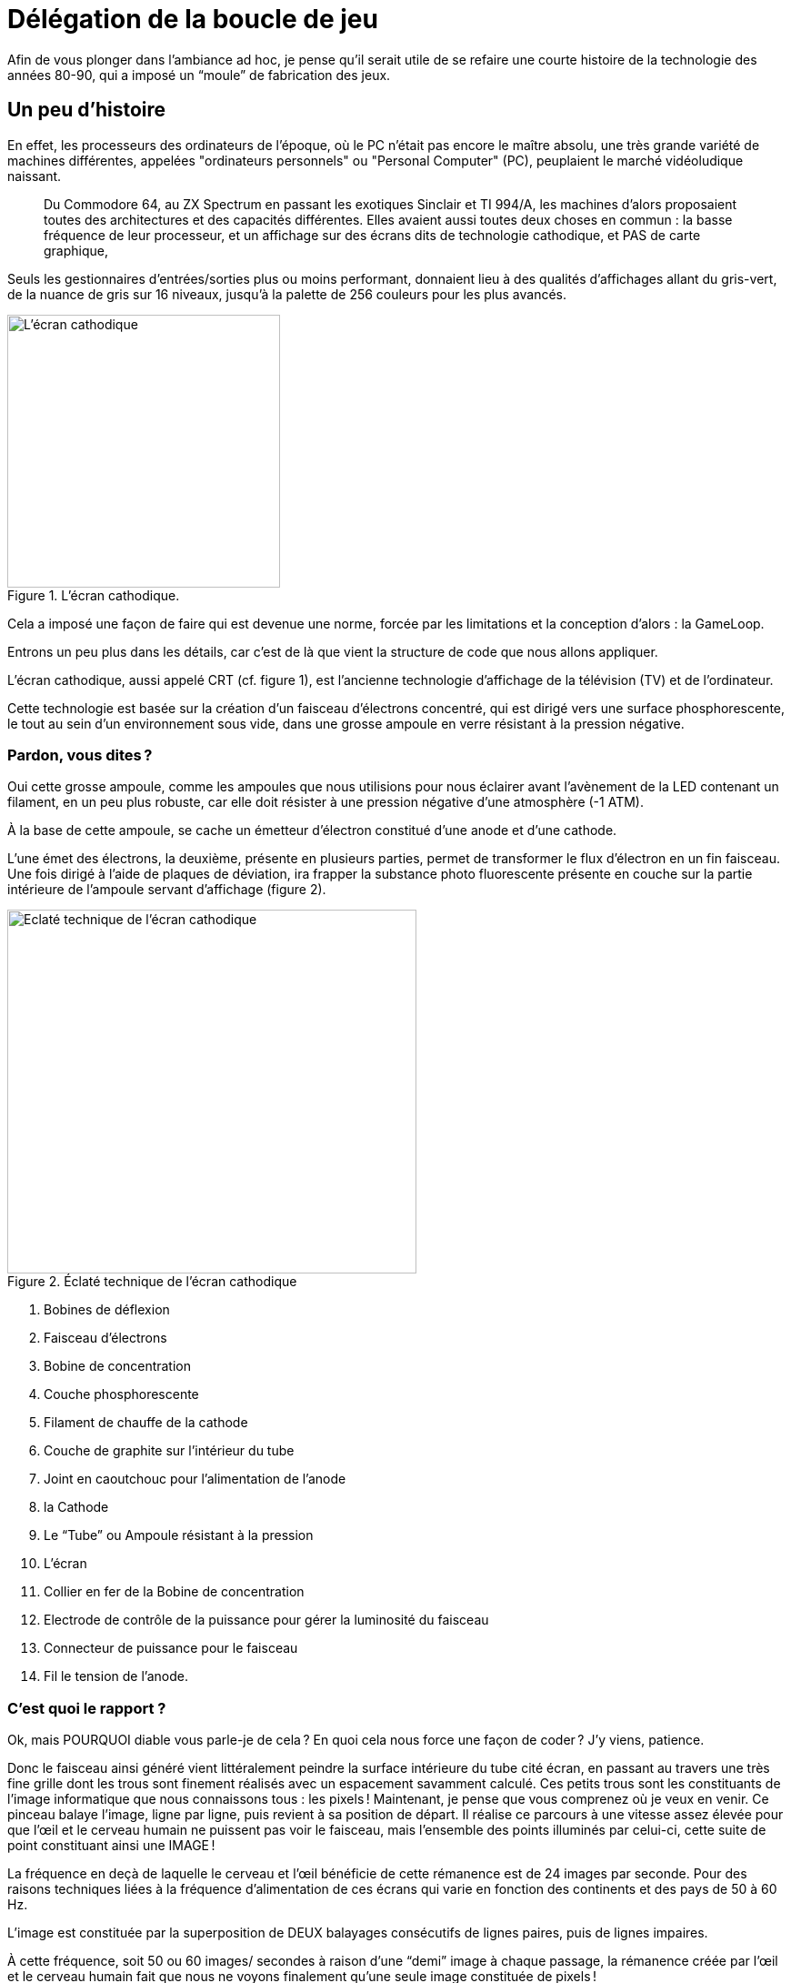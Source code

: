 = Délégation de la boucle de jeu
:experimental:

Afin de vous plonger dans l’ambiance ad hoc, je pense qu’il serait utile de se refaire une courte histoire de la technologie des années 80-90, qui a imposé un “moule” de fabrication des jeux.

== Un peu d’histoire

En effet, les processeurs des ordinateurs de l’époque, où le PC n’était pas encore le maître absolu, une très grande variété de machines différentes, appelées "ordinateurs personnels" ou "Personal Computer" (PC), peuplaient le marché vidéoludique naissant.

> Du Commodore 64, au ZX Spectrum en passant les exotiques Sinclair et TI 994/A, les machines d’alors proposaient toutes des architectures et des capacités différentes.
Elles avaient aussi toutes deux choses en commun : la basse fréquence de leur processeur, et un affichage sur des écrans dits de technologie cathodique, et PAS de carte graphique,

Seuls les gestionnaires d’entrées/sorties plus ou moins performant, donnaient lieu à des qualités d’affichages allant du gris-vert, de la nuance de gris sur 16 niveaux, jusqu’à la palette de 256 couleurs pour les plus avancés.

.L'écran cathodique.
image::illustrations/ecran-cathodique.png[L'écran cathodique,width="300",height="300",float="left"]

Cela a imposé une façon de faire qui est devenue une norme, forcée par les limitations et la conception d’alors : la GameLoop.

Entrons un peu plus dans les détails, car c’est de là que vient la structure de code que nous allons appliquer.

L’écran cathodique, aussi appelé CRT (cf. figure 1), est l’ancienne technologie d’affichage de la télévision (TV) et de l’ordinateur.

Cette technologie est basée sur la création d’un faisceau d'électrons concentré, qui est dirigé vers une surface phosphorescente, le tout au sein d’un environnement sous vide, dans une grosse ampoule en verre résistant à la pression négative.

=== Pardon, vous dites ?

Oui cette grosse ampoule, comme les ampoules que nous utilisions pour nous éclairer avant l’avènement de la LED contenant un filament, en un peu plus robuste, car elle doit résister à une pression négative d’une atmosphère (-1 ATM).

À la base de cette ampoule, se cache un émetteur d’électron constitué d’une anode et d’une cathode.

L’une émet des électrons, la deuxième, présente en plusieurs parties, permet de transformer le flux d’électron en un fin faisceau.
Une fois dirigé à l’aide de plaques de déviation, ira frapper la substance photo fluorescente présente en couche sur la partie intérieure de l’ampoule servant d’affichage (figure 2).

.Éclaté technique de l'écran cathodique
image::illustrations/ecran-cathodique-eclate.png[Eclaté technique de l'écran cathodique,width="450",height="400",float="right",margin="1em"]

. Bobines de déflexion
. Faisceau d’électrons
. Bobine de concentration
. Couche phosphorescente
. Filament de chauffe de la cathode
. Couche de graphite sur l’intérieur du tube
. Joint en caoutchouc pour l’alimentation de l’anode
. la Cathode
. Le “Tube” ou Ampoule résistant à la pression
. L’écran
. Collier en fer de la Bobine de concentration
. Electrode de contrôle de la puissance pour gérer la luminosité du faisceau
. Connecteur de puissance pour le faisceau
. Fil le tension de l’anode.

=== C'est quoi le rapport ?

Ok, mais POURQUOI diable vous parle-je de cela ?
En quoi cela nous force une façon de coder ?
J’y viens, patience.

Donc le faisceau ainsi généré vient littéralement peindre la surface intérieure du tube cité écran, en passant au travers une très fine grille dont les trous sont finement réalisés avec un espacement savamment calculé.
Ces petits trous sont les constituants de l’image informatique que nous connaissons tous : les pixels !
Maintenant, je pense que vous comprenez où je veux en venir.
Ce pinceau balaye l’image, ligne par ligne, puis revient à sa position de départ.
Il réalise ce parcours à une vitesse assez élevée pour que l’œil et le cerveau humain ne puissent pas voir le faisceau, mais l’ensemble des points illuminés par celui-ci, cette suite de point constituant ainsi une IMAGE !

La fréquence en deçà de laquelle le cerveau et l’œil bénéficie de cette rémanence est de 24 images par seconde.
Pour des raisons techniques liées à la fréquence d’alimentation de ces écrans qui varie en fonction des continents et des pays de 50 à 60 Hz.

L’image est constituée par la superposition de DEUX balayages consécutifs de lignes paires, puis de lignes impaires.

À cette fréquence, soit 50 ou 60 images/ secondes à raison d’une “demi” image à chaque passage, la rémanence créée par l’œil et le cerveau humain fait que nous ne voyons finalement qu’une seule image constituée de pixels !

== Passons au code

Durant le parcours de retour du faisceau entre ces demi-images, le faisceau est éteint, afin de ne pas voir un gros trait en travers de l’écran.

> Vous savez, celui que vous faites en tirant un trait à l’aide d’une règle et d’un crayon HB alors que la règle glisse subitement vers le bas !

Toute l’astuce du CODE d’un jeu consistait à effectuer les opérations de calculs de l’ensemble des éléments du jeu durant ce court laps de temps où le faisceau est éteint.
Durant ce laps de temps, le processeur de l’ordinateur pouvait être pleinement utilisé pour la mécanique de jeu, et non pas pour gérer les entrées sorties du gestionnaire graphique chargé de piloter l’écran.
Il en résultait une boucle de code sereinement appelée la “Game-Loop” où l’on traitait les différentes informations nécessaires :

[source,text]
----
Début de la boucle
 |_ la capture des actions du joueur sur le clavier ou la manette de jeu,
 |_ mettre à jour l’ensemble des objets interagissant dans la scène du jeu,
 |_ réaliser les opérations d’affichage !
Fin de la boucle
----

C'est ici la boucle que nous avons précédemment implémentée.
Nous nous proposons cette fois de déléguer la boucle à une classe specialise, ce aui nous permettra dans un second temps de proposer des alternatives à cette fameuse boucle.

Nous commencerons par une interface définissant le cadre de nos implementations : `GameLoop`.

[source,java]
----
public interface GameLoop{
    void process(Game game);
    void input(Scene scene);
    void update(Scene scene, double elapsed);
    void render(Scene scene);
    void setExit(boolean exitRequest);
    void setPause(boolean pauseRequest);
}
----

. `process` est le point d'entrée d'exécution de la boucle de jeu, c'est elle qui est chargée d'appeler les autres méthodes de traitement de la boucle,
. `input` délègue le traitement des entrées utilisateur (joueur),
. `update` lance la mise a jour de la scene active,
. `render` procède au rendu de la scene active,
. `setExit` permet de définir une demande de sortie de l'exécution de la boucle,
. `setPause` demandera la mise en pause de l'exécution de la methode `update`.

Voila ce aui attendu par notre nouvelle interface de traitement de la boucle de jeu.

L'intégration de cette interface dans notre programme de démonstration MonProgrammeGameLoop1 se fait en modifiant principalement la méthode `loop` présente dans la classe.

.Intégration de GameLoop de MonProgrammeGameLoop1
[source,java]
----
public class MonProgrammeGameLoop1 extends TestGame implements KeyListener, Game {
    //...
    public void loop() {
        // <1>
        StandardGameLoop standardGameLoop = new StandardGameLoop(this);
        // <2>
        standardGameLoop.loop();
    }
    //...
}
----

. Nous instancions l'implémentation désirée de l’interface `GameLoop`, ici, la class `StandardGameLoop` dont nous verrons le code juste après,
. L’exécution de la boucle est déléguée à la classe instanciée via la méthode `GameLoop.loop()`

Si nous regardons dans le détail le diagramme d'appel ci-dessous, nous voyons que la boucle est réellement exécutée dans l'instance de GameLoop, appelant en contre-parti les traitements nécessaire dans la classe parente (ici symbolisée par `Game`.

.Delegation de la Boucle de jeu à l’interface spécialisée `GameLoop`
image::illustrations/capture-gameloop-delegation-1.png[]

//https://www.plantuml.com/plantuml/png/TSqz3i8m30NWtQSmMoFH2tH0NH0B6oUmMWiY9QwLE0Etf-4dg4ENAFRxh3TcesGb1ZZOWoEZ1l82OLaKBnJvMZ-Qbebpzd87H7pliUzF3GnVq96gQwGcZGrUj5YN9nPsk6EApcJyGKTpsxApcBVdpvZ3RNohH_zqfo6np9nQ0y8wmxW-9OON


Passons a une implementation correspondante a ce que nous avions précédemment, mais en utilisant cette fameuse interface.

== Implementation de StandardGameLoop

En partant des signatures de l’interface GameLoop, nous nous allons de réaliser notre premiere implémentation de la boucle de jeu, proposant ici une version assez standard, permettant de calculer le temps écoulé entre dans chaque boucle.

.La boucle de jeu standard (image inspirée du livre "Game Programming Patterns" de Robert Nystrom.)
image::illustrations/game-loop-standard.jpg[La boucle de jeu standard (image inspirée du livre "Game Programming Patterns" de Robert Nystrom.),align=center]

Nous allons aussi reprendre les fonctionnalités existantes dans la demo, à savoir, un mode de test permettant de limiter le nombre de boucles à exécuter, les valeurs nécessaires étant définies dans le fichier configuration.

[source,java]
----
public class StandardGameLoop implements GameLoop {
    private final MonProgrammeGameLoop1 game;
    // <1>
    public StandardGameLoop(MonProgrammeGameLoop1 monProgrammeGameLoop1) {
        this.game = monProgrammeGameLoop1;
    }

    // <2>
    public void process(Game game) {
        Scene scene = game.getCurrentScene();
        int loopCount = 0;
        int frameTime = 1000 / (int) (game.getConfig().get("app.render.fps"));
        long elapsed = 0;
        long startLoop = System.currentTimeMillis();
        long endLoop=startLoop;
        while (!game.isExitRequested()
                && ((game.isTestMode()
                && loopCount < game.getMaxLoopCount()) || !game.isTestMode())) {
            elapsed= endLoop - startLoop;
            startLoop = endLoop;
            input(scene);
            update(scene,elapsed);
            render(scene);
            loopCount++;
            waitTime(frameTime);
            endLoop = System.currentTimeMillis();
        }
        System.out.printf("=> Game loops %d times%n", loopCount);
    }
    // <3>
    public void waitTime(int delayInMs) {
        try {
            Thread.sleep(delayInMs);
        } catch (InterruptedException e) {
            System.err.println("Unable to wait 16 ms !");
        }
    }

    @Override
    public void input(Scene scene) {
        // <4>
        game.input(scene);
    }

    @Override
    public void update(Scene scene, double elapsed) {
        // <5>
        game.update(scene);
    }

    @Override
    public void render(Scene scene) {
        // <6>
        game.render(scene);
    }

    @Override
    public void setExit(boolean exitRequest) {
        //...
    }

    @Override
    public void setPause(boolean pauseRequest) {
        //...
    }
}
----

. Initialisation de l’implémentation de la boucle de jeu (`StandardGameLoop`)en lui passant l'instance parente du jeu (`Game`),
. C'est dans la méthode  `process(Game game)` est le cœur de la boucle, ici l'implémentation est basée sur le respect d’un temps de "frame",
. La méthode `wait` donne le 'la' pour déterminer le temps de refresh de la boucle,
. La gestion des entrées (`input`) est déléguée à l’instance du jeu,
. La mise-à-jour (`update`)de la scene et de ses entités est déléguée à l’instance du jeu,
. Le rendu visuel de l’ensemble des composants de la scene (`render`) est également déléguée à l’instance du jeu.

Les autres méthodes `setXxx()` font le pont entre l’instance du jeu et l'implémentation de la `GameLoop` afin de gérer les demandes de sortie du jeu ou de mettre l'execution de la boucle en mode pause.
Dans ce dernier cas, seule la mise-à-jour (`update`) est mise en pause.

== Conclusion

Nous avons ici délégué le traitement de la boucle à une classe dite spécialisée, ce qui permettra plus tard de proposer d’autre implémentation permettant par exemple de privilégier le traitement des updates vis-a-vis du rendu, permettant ainsi d’éviter l’apparition de problèmes de collision, de calcul physique, etc.

.Exemple de boucle de jeu alternative
image::illustrations/game-loop-fixed-update.jpg[.Exemple de boucle de jeu alternative,align=center]

Dans le prochain chapitre, nous allons passer à la détection des collisions entre entités, et au traitement de celles-ci.
